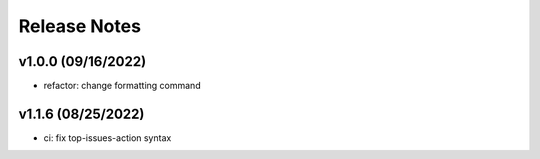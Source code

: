 Release Notes
=============

v1.0.0 (09/16/2022)
-------------------
- refactor: change formatting command

v1.1.6 (08/25/2022)
-------------------
- ci: fix top-issues-action syntax
